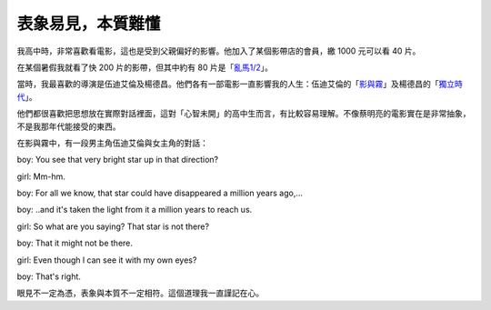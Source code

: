 表象易見，本質難懂
================================================================================

我高中時，非常喜歡看電影，這也是受到父親偏好的影響。他加入了某個影帶店的會員，繳 1000 元可以看 40 片。

在某個暑假我就看了快 200 片的影帶，但其中約有 80 片是「`亂馬1/2`_」。

當時，我最喜歡的導演是伍迪艾倫及楊德昌。他們各有一部電影一直影響我的人生：伍迪艾倫的「`影與霧`_」及楊德昌的「`獨立時代`_」。

他們都很喜歡把思想放在實際對話裡面，這對「心智未開」的高中生而言，有比較容易理解。不像蔡明亮的電影實在是非常抽象，不是我那年代能接受的東西。

在影與霧中，有一段男主角伍迪艾倫與女主角的對話：

boy: You see that very bright star up in that direction?

girl: Mm-hm.

boy: For all we know, that star could have disappeared a million years
ago,...

boy: ..and it's taken the light from it a million years to reach us.

girl: So what are you saying? That star is not there?

boy: That it might not be there.

girl: Even though l can see it with my own eyes?

boy: That's right.

眼見不一定為憑，表象與本質不一定相符。這個道理我一直謹記在心。

.. _亂馬1/2: http://zh.wikipedia.org/wiki/%E4%BA%82%E9%A6%AC%C2%BD
.. _影與霧: http://en.wikipedia.org/wiki/Shadows_and_Fog
.. _獨立時代: http://zh.wikipedia.org/wiki/%E6%A5%8A%E5%BE%B7%E6%98%8C


.. author:: default
.. categories:: chinese
.. tags:: 
.. comments::